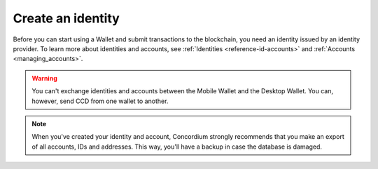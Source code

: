 
.. _create-initial-account:

==================
Create an identity
==================

Before you can start using a Wallet and submit transactions to the blockchain, you need an identity issued by an identity provider. To learn more about identities and accounts, see :ref:`Identities <reference-id-accounts>` and :ref:`Accounts <managing_accounts>`.

.. warning::
   You can't exchange identities and accounts between the Mobile Wallet and the Desktop Wallet. You can, however, send CCD from one wallet to another.

.. Note::
   When you've created your identity and account, Concordium strongly recommends that you make an export of all accounts, IDs and addresses. This way, you'll have a backup in case the database is damaged.

.. tabs::

   .. tab:: Desktop Wallet

      Before you start, you need a Ledger hardware device that's set up and ready for use.

      #. Go to **Accounts**. A message is displayed if you don't have an identity or an initial account yet. Select **Request new**. If you've been using another computer, and you already have an existing account, you can select **Import existing**. You can also create a new identity if you already have one or more by going to **Identities** and clicking on the plus in the upper right corner of the window.

         .. image:: ../images/desktop-wallet/dw-add-identity-plus.png

      #. Enter a name for your identity, and then enter a name for your initial account. Select **Continue**.

         .. image:: ../images/desktop-wallet/dw-add-identity-name.png

      #. Select an identity provider.

         .. image:: ../images/desktop-wallet/dw-add-identity-provider.png

      #. Connect your Ledger hardware device and enter your PIN code on the Ledger. Press the buttons above the up and down arrows to choose a digit, and then press both buttons to select the digit.

      #. In the Desktop Wallet, there's a message asking you to open the Concordium application on the Ledger. On the Ledger, press both buttons when it says **Concordium**. The Ledger says **Concordium is ready**.

      #. In the Desktop Wallet there's a message saying **Ledger Nano S is ready** or **Ledger Nano S Plus is ready**. Select **Submit**.

      #. Press both buttons to confirm the following on the Ledger:

         - Create credential (each credential is assigned a number): : Press the right button and then both buttons to confirm **Accept**.
         - Public key: Press both buttons to accept.

      #. Review that the public key on the Ledger corresponds to the public key in the Desktop Wallet. Use the right button to navigate through the key.

      #. Press both buttons to confirm, and then in the Desktop Wallet, select **Continue**.

      #. The Ledger says **Review identity provider info**. Press both buttons, and then press the right button to navigate through the public key and verify that it corresponds to the information in the Desktop Wallet. Press both buttons to confirm.

      #. Verify that the signature threshold on the Ledger corresponds to the threshold in the Desktop Wallet.

      #. Press the right button, and then press both buttons to sign the identity provider information.

      #. In the Desktop Wallet, the **New identity** page is displayed. Enter the identity verification information and select **Submit**. This information will vary depending on the identity provider. The identity provider submits the identity to the blockchain. When the initial account is created in a finalized block on the blockchain, the identity provider confirms the identity, and after confirmation, a green check mark is displayed next to the Concordium logo on the identity.

      #. Select **Finished**. When you've created more accounts, you can recognize you initial account by the text **(identity)** next to the name.

      .. Note::
           You can change the name of an identity after it has been created. Go to the **Identities** page. Select the identity. Click |edit| next to the identity name. Change the name and click the |save| to save the change.

   .. tab:: Mobile Wallet and Mobile Wallet Gen2

      You can submit requests for additional :ref:`identities<glossary-identity>` in the Mobile Wallet. You do this from the **Identities** page.

      #. Go to the |morepage| page.

      #. Tap **Your identity cards** page.

      #. Tap the **+** in the upper right corner.

      #. Enter a name for your initial account. This name is only stored locally in the app and is only known by you. Tap **Continue**.

      #. Enter a name for your identity. Again, this name is only stored locally in the app and only known by you. Tap **Continue to identity providers**.

         .. image:: ../images/mobile-wallet/MW10.png
            :width: 25%

      #. Select a third-party identity provider from the list. An external web page opens within the app.

         .. image:: ../images/mobile-wallet/MW11.png
            :width: 25%

      #. Enter the information requested by the third-party identity provider.  The information might vary depending on the identity provider. However, they will ask you to provide photos of identification documents and a selfie.

      #. When you have submitted the information to the identity provider, you will have a pending identity in your app. The verification or rejection is usually retrieved from the identity provider within minutes, but check your app frequently to retrieve the result. It might take up to seven days for the result to appear.

         .. image:: ../images/mobile-wallet/MW12.png
            :width: 25%

      .. Warning::
            **When your identity and initial account has been verified, backup is essential. If you lose your mobile phone or need to restore your mobile phone and you don't have a backup from the Mobile Wallet, you can't access your wallet and your CCDs are permanently inaccessible.**
            **Concordium does not take any responsibility if you lose access to your accounts. Concordium strongly advise you to complete a backup every time you create an account and store the backup file in a secure place - preferably offline.**
            For more information, see :ref:`Make a backup of identities and accounts in Mobile Wallet<export-import>`.

      .. Note::
            To access the **Balance** of the new account, tap the Balance area on the account card or tap More.

.. |edit|    image:: ../images/edit.png
                    :width: 20px
                    :alt: small square with pencil
.. |save|    image:: ../images/save.png
                    :width: 20px
                    :alt: check mark
.. |morepage| image:: ../images/more-ellipsis.png
             :alt: Three dots button
